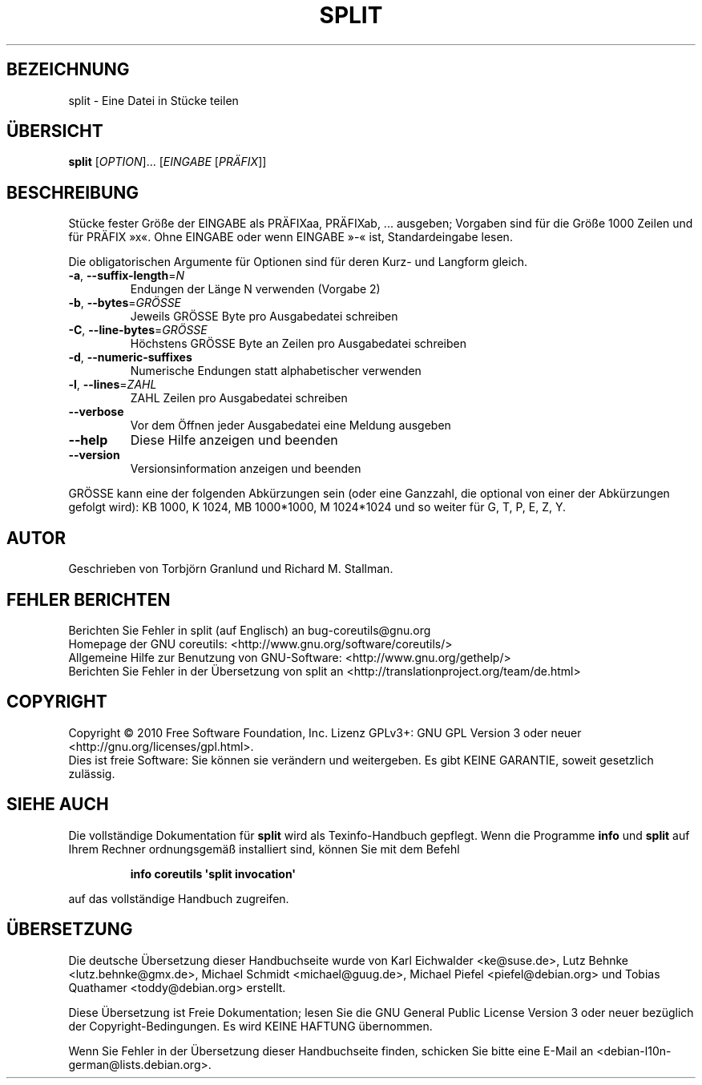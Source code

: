 .\" DO NOT MODIFY THIS FILE!  It was generated by help2man 1.35.
.\"*******************************************************************
.\"
.\" This file was generated with po4a. Translate the source file.
.\"
.\"*******************************************************************
.TH SPLIT 1 "April 2010" "GNU coreutils 8.5" "Dienstprogramme für Benutzer"
.SH BEZEICHNUNG
split \- Eine Datei in Stücke teilen
.SH ÜBERSICHT
\fBsplit\fP [\fIOPTION\fP]... [\fIEINGABE \fP[\fIPRÄFIX\fP]]
.SH BESCHREIBUNG
.\" Add any additional description here
.PP
Stücke fester Größe der EINGABE als PRÄFIXaa, PRÄFIXab, ... ausgeben;
Vorgaben sind für die Größe 1000 Zeilen und für PRÄFIX »x«. Ohne EINGABE
oder wenn EINGABE »\-« ist, Standardeingabe lesen.
.PP
Die obligatorischen Argumente für Optionen sind für deren Kurz\- und Langform
gleich.
.TP 
\fB\-a\fP, \fB\-\-suffix\-length\fP=\fIN\fP
Endungen der Länge N verwenden (Vorgabe 2)
.TP 
\fB\-b\fP, \fB\-\-bytes\fP=\fIGRÖSSE\fP
Jeweils GRÖSSE Byte pro Ausgabedatei schreiben
.TP 
\fB\-C\fP, \fB\-\-line\-bytes\fP=\fIGRÖSSE\fP
Höchstens GRÖSSE Byte an Zeilen pro Ausgabedatei schreiben
.TP 
\fB\-d\fP, \fB\-\-numeric\-suffixes\fP
Numerische Endungen statt alphabetischer verwenden
.TP 
\fB\-l\fP, \fB\-\-lines\fP=\fIZAHL\fP
ZAHL Zeilen pro Ausgabedatei schreiben
.TP 
\fB\-\-verbose\fP
Vor dem Öffnen jeder Ausgabedatei eine Meldung ausgeben
.TP 
\fB\-\-help\fP
Diese Hilfe anzeigen und beenden
.TP 
\fB\-\-version\fP
Versionsinformation anzeigen und beenden
.PP
GRÖSSE kann eine der folgenden Abkürzungen sein (oder eine Ganzzahl, die
optional von einer der Abkürzungen gefolgt wird): KB 1000, K 1024, MB
1000*1000, M 1024*1024 und so weiter für G, T, P, E, Z, Y.
.SH AUTOR
Geschrieben von Torbjörn Granlund und Richard M. Stallman.
.SH "FEHLER BERICHTEN"
Berichten Sie Fehler in split (auf Englisch) an bug\-coreutils@gnu.org
.br
Homepage der GNU coreutils: <http://www.gnu.org/software/coreutils/>
.br
Allgemeine Hilfe zur Benutzung von GNU\-Software:
<http://www.gnu.org/gethelp/>
.br
Berichten Sie Fehler in der Übersetzung von split an
<http://translationproject.org/team/de.html>
.SH COPYRIGHT
Copyright \(co 2010 Free Software Foundation, Inc. Lizenz GPLv3+: GNU GPL
Version 3 oder neuer <http://gnu.org/licenses/gpl.html>.
.br
Dies ist freie Software: Sie können sie verändern und weitergeben. Es gibt
KEINE GARANTIE, soweit gesetzlich zulässig.
.SH "SIEHE AUCH"
Die vollständige Dokumentation für \fBsplit\fP wird als Texinfo\-Handbuch
gepflegt. Wenn die Programme \fBinfo\fP und \fBsplit\fP auf Ihrem Rechner
ordnungsgemäß installiert sind, können Sie mit dem Befehl
.IP
\fBinfo coreutils \(aqsplit invocation\(aq\fP
.PP
auf das vollständige Handbuch zugreifen.

.SH ÜBERSETZUNG
Die deutsche Übersetzung dieser Handbuchseite wurde von
Karl Eichwalder <ke@suse.de>,
Lutz Behnke <lutz.behnke@gmx.de>,
Michael Schmidt <michael@guug.de>,
Michael Piefel <piefel@debian.org>
und
Tobias Quathamer <toddy@debian.org>
erstellt.

Diese Übersetzung ist Freie Dokumentation; lesen Sie die
GNU General Public License Version 3 oder neuer bezüglich der
Copyright-Bedingungen. Es wird KEINE HAFTUNG übernommen.

Wenn Sie Fehler in der Übersetzung dieser Handbuchseite finden,
schicken Sie bitte eine E-Mail an <debian-l10n-german@lists.debian.org>.
